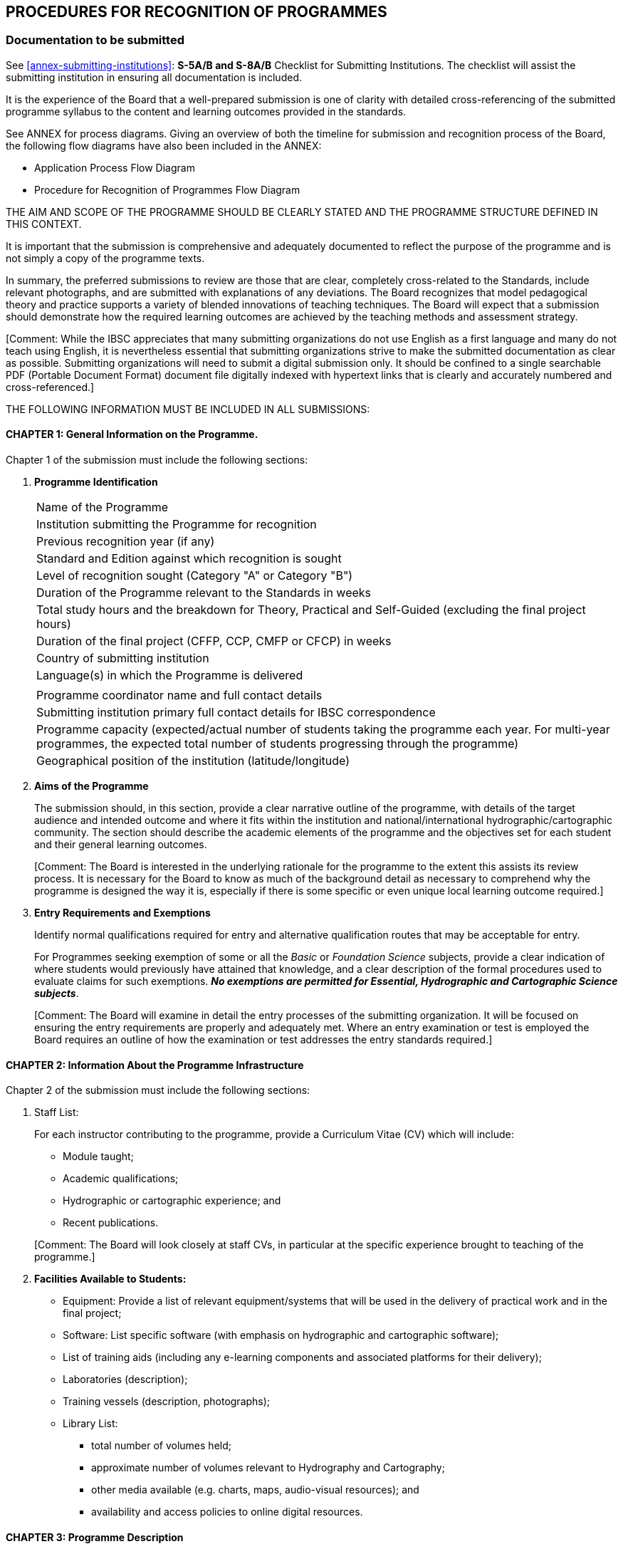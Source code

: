 
[[cl-procedures-recognition-programmes]]
== PROCEDURES FOR RECOGNITION OF PROGRAMMES

=== Documentation to be submitted

See <<annex-submitting-institutions>>: *S-5A/B and S-8A/B* Checklist for Submitting Institutions. The checklist will assist the submitting institution in ensuring all documentation is included.

It is the experience of the Board that a well-prepared submission is one of clarity with detailed cross-referencing of the submitted programme syllabus to the content and learning outcomes provided in the standards.

See ANNEX for process diagrams. Giving an overview of both the timeline for submission and recognition process of the Board, the following flow diagrams have also been included in the ANNEX:

* Application Process Flow Diagram
* Procedure for Recognition of Programmes Flow Diagram

THE AIM AND SCOPE OF THE PROGRAMME SHOULD BE CLEARLY STATED AND THE PROGRAMME STRUCTURE DEFINED IN THIS CONTEXT.

It is important that the submission is comprehensive and adequately documented to reflect the purpose of the programme and is not simply a copy of the programme texts.

In summary, the preferred submissions to review are those that are clear, completely cross-related to the Standards, include relevant photographs, and are submitted with explanations of any deviations. The Board recognizes that model pedagogical theory and practice supports a variety of blended innovations of teaching techniques. The Board will expect that a submission should demonstrate how the required learning outcomes are achieved by the teaching methods and assessment strategy.

&#x200c;[Comment: While the IBSC appreciates that many submitting organizations do not use English as a first language and many do not teach using English, it is nevertheless essential that submitting organizations strive to make the submitted documentation as clear as possible. Submitting organizations will need to submit a digital submission only. It should be confined to a single searchable PDF (Portable Document Format) document file digitally indexed with hypertext links that is clearly and accurately numbered and cross-referenced.]

THE FOLLOWING INFORMATION MUST BE INCLUDED IN ALL SUBMISSIONS:


==== CHAPTER 1: General Information on the Programme.

Chapter 1 of the submission must include the following sections:

. [[chapter1-programme-Identification]] *Programme Identification*
+
--
[%unnumbered]
|===
|Name of the Programme
|Institution submitting the Programme for recognition
|Previous recognition year (if any)
|Standard and Edition against which recognition is sought
|Level of recognition sought (Category "A" or Category "B")
|Duration of the Programme relevant to the Standards in weeks
|Total study hours and the breakdown for Theory, Practical and Self-Guided (excluding the final project hours)
|Duration of the final project (CFFP, CCP, CMFP or CFCP) in weeks
|Country of submitting institution
|Language(s) in which the Programme is delivered
||Programme coordinator name and full contact details
|Submitting institution primary full contact details for IBSC correspondence
|Programme capacity (expected/actual number of students taking the programme each year. For multi-year programmes, the expected total number of students progressing through the programme)
|Geographical position of the institution (latitude/longitude)
|===
--

. [[chapter1-aims-programme]] *Aims of the Programme*
+
--
The submission should, in this section, provide a clear narrative outline of the programme, with details of the target audience and intended outcome and where it fits within the institution and national/international hydrographic/cartographic community. The section should describe the academic elements of the programme and the objectives set for each student and their general learning outcomes.

&#x200c;[Comment: The Board is interested in the underlying rationale for the programme to the extent this assists its review process. It is necessary for the Board to know as much of the background detail as necessary to comprehend why the programme is designed the way it is, especially if there is some specific or even unique local learning outcome required.]
--

. *Entry Requirements and Exemptions*
+
--
Identify normal qualifications required for entry and alternative qualification routes that may be acceptable for entry.

For Programmes seeking exemption of some or all the _Basic_ or _Foundation Science_ subjects, provide a clear indication of where students would previously have attained that knowledge, and a clear description of the formal procedures used to evaluate claims for such exemptions. *_No exemptions are permitted for Essential, Hydrographic and Cartographic Science subjects_*.

&#x200c;[Comment: The Board will examine in detail the entry processes of the submitting organization. It will be focused on ensuring the entry requirements are properly and adequately met. Where an entry examination or test is employed the Board requires an outline of how the examination or test addresses the entry standards required.]
--


==== CHAPTER 2: Information About the Programme Infrastructure

Chapter 2 of the submission must include the following sections:

. Staff List:
+
--
For each instructor contributing to the programme, provide a Curriculum Vitae (CV) which will include:

* Module taught;
* Academic qualifications;
* Hydrographic or cartographic experience; and
* Recent publications.

&#x200c;[Comment: The Board will look closely at staff CVs, in particular at the specific experience brought to teaching of the programme.]
--

. *Facilities Available to Students:*
+
--
* Equipment: Provide a list of relevant equipment/systems that will be used in the delivery of practical work and in the final project;

* Software: List specific software (with emphasis on hydrographic and cartographic software);

* List of training aids (including any e-learning components and associated platforms for their delivery);

* Laboratories (description);

* Training vessels (description, photographs);

* Library List:
** total number of volumes held;
** approximate number of volumes relevant to Hydrography and Cartography;
** other media available (e.g. charts, maps, audio-visual resources); and
** availability and access policies to online digital resources.
--


==== CHAPTER 3: Programme Description

Chapter 3 of the submission must include the following sections:

. *Programme Structure*
+
--
The Programme may involve a series of modules and formal training sessions that must include practicals, tutorials and field experience to reinforce and complement theoretical material. It is important that the programme structure is clearly described within the submission and that sufficient details of the components are provided. As a minimum the submission should include:

* Table of programme modules;

* Schedule of programme modules identifying where in the sequence each module it taken by students (programme timetable); and

* The duration (in weeks) of each module

* Timeline of the complete programme (see <<it-timeline>> below)
--

. *Information About Each Module in the Programme*
+
--
This section should be easily understood and contain a full and detailed description of each programme module, including a reference to _elements_ of the Standards for each course module item. This enables the institution to describe fully the programme in relation to the Standards and aids greatly in the Board's review. Each module of the programme being submitted should be described in more detail than the Standards, with a tabulation of theory, practical exercises and self-guidance hours devoted to the elements of the Standards. This will allow the Board to relate the module and lectures to the cross-reference table (see <<scl-chapter7>>) and tabulated programme description.

*A schedule should be provided that shows all delivered items (lectures, tutorials, assignments and practicals) within the module and relates them to _elements_ of the Standards*. This must include for each delivered item: means of delivery; hours allocated; reference to _elements_ of the Standards. For the purpose of these Guidelines the nominal duration of a teaching hour is 50 minutes. If less, then this must be stated in the submission. An example of a Module Schedule that might be delivered in an S-5B programme is provided in <<tab-example-module-schedule>> where the teaching scheme shows the first five lectures and associated practical/tutorial work. Coverage in the example is aligned with a student intake directly from high school with passes in mathematics and physics where no previous knowledge or experience in spatial science exists, hence the extended introduction offering familiarisation with relevant fundamentals. Time allocated is indicative of the entry level.

[[tab-example-module-schedule]]
.Example of a Module Schedule
[cols="a,a,a,a,a,a"]
|===
6+h|Geodesy
h|Learning Activities |Lectures |Tutorials |Practical 2+|Self-Guided Study
h|Hours |36 |8 |20 2+|27
h|Assessment type |Theory Exams/Tests |Practical Exams/Tests |Written Assignments 2+|Presentations
h|Hours |2 |4 |7 2+|
6+|*Module Outline:*

A first course in geodesy that provides students with foundations in reference frames and surfaces used in surveying. Knowledge and skills acquired in this module are essential in underpinning further module content within the programme. Through the combination of theory and practical work with computer software the module offers an applied approach to the subject. Geodesy concerns the dimensions and shape of the Earth and reference frames used in data collection and computations for position. From geophysical data used to determine the figure of the Earth as a surface, mathematical approximations that are used in surveying are presented and realization of reference systems for practical applications defined. A contrast is drawn between traditional methods employed for control of surveys using terrestrial data and the use of modern satellite methods adopted for real-time mapping applications as well as techniques for precise geodetic control used in national mapping and geodynamics.

6+|*Learning Outcomes*

. Identify properties and needs for different surfaces used to represent the Earth for different applications and undertake geodetic computations in relation to such surfaces.

. Describe the reference frames used in geodesy with appreciating their applications, compare methods for moving positional data between them and perform associated computations.

. Explain traditional methods used in the establishment and realisation of traditional datums for horizontal and vertical control and reasons why this approach has changed with development of satellite technology.

. Through the use of international examples, explain how modern horizontal and vertical datums for surveying and mapping at national level are established and realised to accommodate temporal components and perform associated computations.

. Distinguish between broadcast and precise satellite ephemerides, identifying the parameters involved in each case and perform computations to determine satellite location at a particular time in a standard reference frame and relative to the location of a receiver on the surface of the Earth.

6+|*Module Reference Material and Bibliography:*

Meyer, T.H. Introduction to Geometrical and Physical Geodesy: Foundations of Geomatics, ESRI Press, March 2018. +
Hofman-Wellenhof, B. and Moritz, H. Physical Geodesy. Springer, September 2006. +
National Imagery and Mapping Agency, Department of Defense World Geodetic System 1984. Technical Report Technical Report NIMA 8350.2, January 2000. +
ICSM ANZLIC Committee on Surveying and Mapping. Geocentric Datum of Australia, Technical manual Version 2.4, December 2014. +
IERS. Terrestrial reference systems and frames. IERS Technical Note No. 36. +
Dawson, J. and Woods, A. ITRF to GDA94 coordinate transformations, Journal of Applied Geodesy No. 4, 2010 +
Thomas, C.M., and Featherstone, W.E. Validation of Vincenty's Formulas for the Geodesic Using a New Fourth-Order Extension of Kivioja's Formula. Journal of Surveying Engineering, February 2005. +
Amos, M. New Zealand Vertical Datum 2009. New Zealand Surveyor, No. 300, 2010.

6+h|Module Activity Breakdown

h|Activity - Lecture, Practical, Assignment
^.^h|Contents
^.^h|T
^.^h|P
^.^h|SG
^.^h|S5B Topic

h|Lecture 1 Introduction to Geodesy
|An overview of the course as a whole to place material covered into context. The development of geodesy from measurements to determine the shape of the Earth from 200 years BC through early geodetic surveys to modern reference frames used with GNSS data.
^.^|2.0
|
|
|E1.2

h|Tutorial 1
|Determine formula and undertake computations using historical data obtained by Eratosthenes, Poseidonius, al-Ma'Mun, Abu Rayan al-Biruni and results from early baseline observations to determine the size of the Earth.
|
^.^|1.0
|
|E1.1

h|Lecture 2
|The Earth as a sphere, defining points in 3D by latitude, longitude and radius, Defining great circles, small circles rhumb lines and azimuth.
Spherical trigonometry and its application.
Use of solar observations to determine azimuth.
^.^|3.0
|
|
|B1.3, E4.3a

h|Tutorial 2
|Solution of problems using spherical trigonometry
|
^.^|2.0
^.^|1.0
|B1.3

h|Assignment 1
|The Equatorial Sundial

Working in pairs, use 4 rounds of observations to the Sun to determine azimuth of an RO and hence align a sundial to North.

Write a report with (i) Introduction; (ii) Principles detailing how the Sun can be used to determine both direction and time to explain corrections required to data for both components and computations required for solutions; (iii) Field booking sheet and computations for azimuth performed in the field; (iv) a discussion on precision of the azimuth using results from 4 rounds and accuracy from corrected time read from the sundial with true local time; and, (v) conclusions.
|
^.^|2.0
^.^|5.0
|B1.3, E4.3a

h|Lecture 3
|Gravity, Newtons laws. Gravity and potential due to mass and centrifugal force. Gravity measurement and normal gravity (GRS80). Gravity anomalies. Geopotential models (EGM2008)
^.^|3.0
|
|
|B3.2, E4.1a

h|Practical 1 (computer lab)
|Use locally acquired gravity data to produce maps of gravity anomalies and compare with a similar maps from EGM2008. Consider results in alignment with geological structures.
|
^.^|2.0
^.^|2.0
|E4.1a, B4.1

h|Lecture 4
|The Earth as a spheroid. Latitude, longitude, radius of curvature and meridional distance. Lines of sight and geodesic on the spheroid. Computations on the spheroid by Normal Section, Vincenty's formula and Kivioja's algorithm.
Deflection of the vertical, geoid/spheroid separation and their relationship.
^.^|3.0
|
|
|E4.1d

h|Practical 2 (computer lab)
|Use of scripts, spreadsheets and on-line resources to perform spheroidal computations and reverse computations on lines of different length. Use software for visualization of lines of sight and the geodesic.
|
^.^|2.0
^.^|2.0
|E4.1d

h|Lecture 5
|Vertical control. Approximating the geoid from Sea level data. Use of levelling to transfer control and influences of Earth potential. The geopotential number and orthometric heights. Review of alternative heighting methods (Helmert heights and dynamic heights). Determining a reference surface for normal-orthometric heights with benefits and applications in surveying.
^.^|3.0
|
|
|E4.4a +
E4.1c

h|Practical test 1 (computer lab)
|Computations relation to; (i) Comparing traditional bench mark data with heights obtained from GNSS corrected with global and local geoidal models; (ii) Use of normal-orthometric heights. Discussion of methods and results in both parts.
|
^.^|2.0
|
|E4.4a +
E4.1c

^.^|⁞
^.^|⁞
^.^|⁞
^.^|⁞
^.^|⁞
^.^|⁞

|===


Each assessment component (through exams, assignments, etc.) must be clearly defined and related to learning outcomes from the Standards. It must be supported with assignment specifications and assessment criteria (i.e. the way each assignment and exam is graded).

Where e-learning components are used, the expected student total working time for each component, the estimated number of tutor-student interaction hours, e-lecture schedule, tests, exercises, and the way the student study time is monitored should be provided.

The IBSC does not intend to be prescriptive in how the modules or sub-components of a Programme are structured, but it requires that they be properly and fully related to the cross-reference table.
--

. *Texts and Reference Material*
+
--
A list of texts and reference material used for each subject area, with an indication of the editorial house/publisher, and year of publication should be provided. Where e-learning components are included, then a description of the e-learning materials, including their source, year of publication and a description of the material access method, should be submitted.

&#x200c;[Comment: The Board will look to the adequacy and relevance of texts and reference materials. The section also serves as important feedback to the Board itself as to the availability of adequate and up to date teaching material. The IBSC wishes to ensure that students are adequately supported in terms of access and availability to required texts and reference material.]
--

. [[it-timeline]] *Timeline*
+
--
Provide a graphical representation (e.g. Gantt chart) of the complete programme schedule detailing the sequence in which all modules are delivered and assessed in chronological order.
--


==== CHAPTER 4: Student Assessment

Chapter 4 of the submission must include the following sections:

. *Student Assessment and Grading:*
+
--
* Describe how a mark in each module is determined on the basis of assessment components within that module together with requirements for obtaining a pass.

* Describe how grades awarded within the Programme are combined to give an overall grade and the requirement for award of recognition.

* Provide details of mechanisms to support students who fail a particular component of a Programme.

* Describe how individuals are assessed in the final project

&#x200c;[Comment: The expectation of the IBSC is that all learning outcomes of the Standards will be assessed in some form for example by examination, quiz, assignments, practical tasks, field-work, office-work or project tasks.]
--

. *Examination Papers*
+
--
Representative examination papers, sample writing or self-guided assignments, and e-learning assessment components from each _Subject_ area, taken by students during the programme (i.e. not only the final examination), must be submitted. For new programmes a prospective sample set must be provided.

&#x200c;[Comment: In reviewing a submission the Board will check that the format and level of the examinations and tests employed are appropriate to the learning outcomes required and the category of recognition sought. New submissions will be expected to have developed as a minimum an examining or testing strategy appropriate to the planned course.]
--


==== CHAPTER 5: Practical Exercises

Chapter 5 of the submission must include a list and details of all practical exercises, listed by _Essential_ subject (S-5B/S-8B), _Foundation Science_ subjects and _Hydrographic Science_ subjects (S-5A) or _Cartographic_ Science (S-8A) as described in <<scl-practical-exercises>> must be provided. An example is provided in <<tab-list-practical-exercises>>.

[[tab-list-practical-exercises]]
.Example of the List of Practical Exercises
[cols="a,^.^a,^.^a,a",options="header"]
|===
^.^h|Practical Exercise
^.^h|Programme module
^.^h|Hours
|S-5/S-8 (B or A) topic/element

|*Fire Extinguishers*

Types and operation of fire extinguishers.
Demonstration and hands-on practice using various types of fire extinguishers, led by university fire department.
|*OE 677 Class 4*
|3.0
|B4.6

|...
|...
|
|

|*Oceanographic Mooring and Instrument Deployment Exercise*

Guided exercise rigging, deploying and recovering an oceanographic instrument mooring and buoy from R/V _Gulf Surveyor_
|*OE 677 Class 28*
|2.0
|B4.7, B4.8, B4.9, B4.11

|...
|...
|
|

|*Surveyors Notebook*

The do's and don'ts of note keeping
|*OE 771 Lab 1*
|1.0
|H8.1a

|*Leveling*

Observing and calculating a leveling loop, calculate heights, distribute errors, Kukkamaki method, Proper note keeping
|*OE 771 Lab 2*
|10.0
|F1.4a, F1.4b

|...
|...
|
|

|*ADCP*

In Lab: With instructor supervision, install/deploy and recover an acoustic Doppler current profiler at the waterfront. Collect and download current observation data.

On own: Prepare and submit a report describing the sensor, the installation/deployment procedure and any possible difficulties encountered, and assessing sources of uncertainty in current measurements.
|*OE 775 Lab 2C*
|9.5
|H5.5b

|...
|...
|
|
|===


==== CHAPTER 6: Final Project

A detailed and comprehensive narrative description of the Final Project (CFFP, CCP. CMFP or CFCP) is to be provided. Describe the timescale and schedule. Explain student participation as groups or individuals, the assessment criteria for groups and individuals and who will conduct the assessment. Include the project specification (hydrographic or cartographic instruction) as provided to the students and a sample of submitted student deliverables and reports.

In addition, a table MUST BE COMPLETED IN THE SPECIFIED TEMPLATE PROVIDED, as prescribed below. In this table the Final Project, whether CFFP, CCP. CMFP or CFCP, should be described in terms of Task Outcomes. Tasks defined by the institution, must ensure that the programme content is covered in an integrated manner. These tasks are to be cross-referenced to the *Essential, Foundation or Hydrographic/Cartographic Science* _subjects_.


. *Guidance to Complete the Final Project Description Table*
+
--
The project should be described as a series of phases and associated tasks (project activities) each itemized as separate rows of the table (example in <<tab-final-project-descriptive-tables>>). Each task should be identified in the first column and the other columns populated with attributes of that task.

The Task Outcome describes the intended result of the completed task. The required resources, equipment, software, data sources, etc. for each task are to be itemized. The number of hours devoted by the student to a particular task is to be itemized.

Each task should refer to the module identifier for the project and related (S-5 or S-8) subjects from the Standards.


[[tab-final-project-descriptive-tables]]
.Final Project Descriptive Tables
[cols="6"]
|===
6+|*Final Project (Hydrographic) Description Table (CFFP or CMFP)*

h|Phase & Task h|Task Outcome h|Resources: equipment, software, data sources etc. h|Hours h|Programme Module(s) h|Related S-5 Elements

|*Planning* | | | | |
|*Task 1* | | | | |
|*Task 2* | | | | |
|*Task...* | | | | |
|*Preparation* | | | | |
|*Task 1* | | | | |
|*Acquisition* | | | | |
|*Task 1* | | | | |
|*Task 2* | | | | |
|*Task 3* | | | | |
|*Processing* | | | | |
|*Task 1* | | | | |
|*Task...* | | | | |
|*Deliverables* | | | | |
|&nbsp; | | | | |
|&nbsp; | | | | |
|&nbsp; | | | | |
|*Reports* | | | | |
|&nbsp; | | | | |
|&nbsp; | | | | |

6+|*Final Project (Cartographic) Description Table (CCP or CFCP)*

h|Phase & Task h|Task Outcome h|Resources: equipment, software, data sources etc. h|Hours h|Programme Module(s) h|Related S-5 Elements

|*Planning* | | | | |
|*Task 1* | | | | |
|*Task...* | | | | |
|*Preparation* | | | | |
|*Task 1* | | | | |
|*Task...* | | | | |
|*Acquisition & Processing* | | | | |
|*Task 1* | | | | |
|*Task...* | | | | |
|*Composition* | | | | |
|*Task 1* | | | | |
|*Task...* | | | | |
|*Deliverables - Paper* | | | | |
|*Deliverables - ENC* | | | | |
|&nbsp; | | | | |
|*Reports* | | | | |
|&nbsp; | | | | |
|&nbsp; | | | | |
|===
--


[[scl-chapter7]]
==== CHAPTER 7: Programme Cross-Reference Table

This table is the most important information used by the Board to assess submitted programmes and MUST BE COMPLETED IN THE SPECIFIED TEMPLATE PROVIDED, as prescribed below. This table contains a mapping of the hours for theory (T), practicals (P), self-guided (SG) devoted to each _element_ and learning outcomes of the Standards and classified by _subject_. The information provided is required to demonstrate that every element's contents and learning outcomes are covered by the programme modules.

&#x200c;[Comment: Particular care should be taken in ensuring the cross-referencing is completed accurately and comprehensively. The Board needs to reference the learning outcomes sought against the content delivered.]

. *Guidance to Complete the Cross-Reference Table*
+
--
Submitting institutions MUST complete the Module and content and the Hours columns of the table shown below for each _Basic, Essential, Foundation, Hydrographic or Cartographic Science subject_:

* T/P/SG (Theory/Practicals or Labs/Self-guided):
**  Theory through lectures;
**  Practicals (fieldwork and/or laboratories);
**  Self-guided exercises (or student's personal independent work).

For each element, the combined means of delivery should be clearly and uniquely identified.

* Hours: Indicate the number of teaching hours for the different categories of delivery;

* Module and content: For each relevant course module to a S-5 element, indicate its name and the list of content it is addressing.

The following <<tab-generic-example>> provides a generic example for an element <c> of an essential subject topic Ex.y

[[tab-generic-example]]
.Generic Example
[cols="7"]
|===
7+|*_Ex (subject)_*
7+|*_Ex.y (topic)_*
.2+h|Element .2+h|Content .2+h|Learning outcomes .2+h|Module and content 3+h|Hours
h|T h|P h|SG

a|Ex.y<c>

_(B/I)_
|Core content which are required to achieve the learning outcomes. These may apply to multiple elements and learning outcomes.
|Students should be able to meet these outcomes at the completion of the programme. All _learning outcomes_ should be evaluated either by, or a combination of, assessment, examination, laboratory work or final project
|Course module reference and associated content
|N
|N'
|N"

|Total 3+| | | |
|===

Each _Basic, Essential, Foundation, Hydrographic or Cartographic Science subject_ is comprised of a list of topics which are denoted by Bx.y, Ex.y, Fx.y, Hx.y or Cx.y. Each topic contains elements which are denoted by <c>.

All modules of a programme submission MUST include a detailed breakdown of content and associated hours. The cross-reference should refer to those modules as provided in the following example (<<tab-detailed-breakdown-content-associated-hours>>):

[[tab-detailed-breakdown-content-associated-hours]]
.Detailed Breakdown of Content and Associated Hours
[cols="a,a,a,a,a,a,a"]
|===
7+|*_Ex (subject)_*
7+|*_Ex.y (topic)_*

.2+h|Element .2+h|Content .2+h|Learning outcomes .2+h|Module and content 3+h|Hours
h|T h|P h|SG

.3+|Ex.y<c1>

.5+|
. Content 1
. Content 2
. Content 3
. Content 4
. Content 5
. Content 6

.3+|Learning outcome Ex.y<c1>

|GEOM302 (i)(iii)(iv) |5 |3 |3
|HYDRO304 (i)(vi) |3 |2 |5
|Total |*8* |*5* |*8*

.2+|Ex.y<c2>
.2+|Learning outcome Ex.y<c2>
|HYDRO501 (ii)(iv)(v) |8 |4 |
|Total |*8* |*4* |

|Total 3+| | | |
|===
--


==== CHAPTER 8: Student Feedback

The IBSC strives to ensure that quality control measures are in place and a part of this process involves consultation with the student body. It is important that students enrolled in the Programme are able to contribute to development and change. Mechanisms such as student liaison meetings help in dealing with issues that arise during delivery. On completion of the Programme a questionnaire should be circulated to solicit opinions on matters such as accessibility to resources and delivery of each course. Summary results from questionnaires should be included in the submission.


==== CHAPTER 9: Internal Review

Institutions are required to have in place an internal review process for the Programme. It is recommended that any Programme will also undergo a comprehensive internal review every 3-5 years, to address any issues that may arise and to update course content.

The methodology adopted by the institution for the internal review will need to be furnished in detail. The summary of any recent internal review undertaken for a programme submitted for recognition will need to be included in the submission. This should not be taken as precluding newly developed programmes not yet able to satisfy these items.

The Board wishes to see how feedback from all sources, including students, is formally taken into account within and by the Programme.
